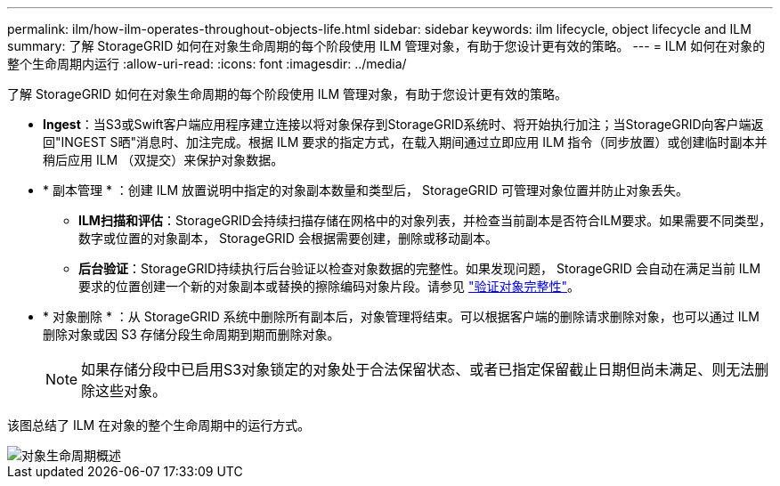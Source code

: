 ---
permalink: ilm/how-ilm-operates-throughout-objects-life.html 
sidebar: sidebar 
keywords: ilm lifecycle, object lifecycle and ILM 
summary: 了解 StorageGRID 如何在对象生命周期的每个阶段使用 ILM 管理对象，有助于您设计更有效的策略。 
---
= ILM 如何在对象的整个生命周期内运行
:allow-uri-read: 
:icons: font
:imagesdir: ../media/


[role="lead"]
了解 StorageGRID 如何在对象生命周期的每个阶段使用 ILM 管理对象，有助于您设计更有效的策略。

* *Ingest*：当S3或Swift客户端应用程序建立连接以将对象保存到StorageGRID系统时、将开始执行加注；当StorageGRID向客户端返回"INGEST S晒"消息时、加注完成。根据 ILM 要求的指定方式，在载入期间通过立即应用 ILM 指令（同步放置）或创建临时副本并稍后应用 ILM （双提交）来保护对象数据。
* * 副本管理 * ：创建 ILM 放置说明中指定的对象副本数量和类型后， StorageGRID 可管理对象位置并防止对象丢失。
+
** *ILM扫描和评估*：StorageGRID会持续扫描存储在网格中的对象列表，并检查当前副本是否符合ILM要求。如果需要不同类型，数字或位置的对象副本， StorageGRID 会根据需要创建，删除或移动副本。
** *后台验证*：StorageGRID持续执行后台验证以检查对象数据的完整性。如果发现问题， StorageGRID 会自动在满足当前 ILM 要求的位置创建一个新的对象副本或替换的擦除编码对象片段。请参见 link:../troubleshoot/verifying-object-integrity.html["验证对象完整性"]。


* * 对象删除 * ：从 StorageGRID 系统中删除所有副本后，对象管理将结束。可以根据客户端的删除请求删除对象，也可以通过 ILM 删除对象或因 S3 存储分段生命周期到期而删除对象。
+

NOTE: 如果存储分段中已启用S3对象锁定的对象处于合法保留状态、或者已指定保留截止日期但尚未满足、则无法删除这些对象。



该图总结了 ILM 在对象的整个生命周期中的运行方式。

image::../media/overview_of_object_lifecycle.png[对象生命周期概述]
